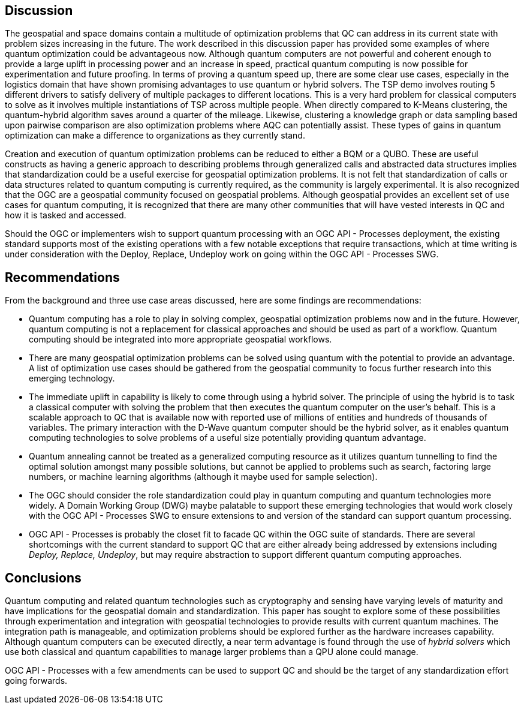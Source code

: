 
== Discussion

The geospatial and space domains contain a multitude of optimization problems that QC can address in its current state with problem sizes increasing in the future. The work described in this discussion paper has provided some examples of where quantum optimization could be advantageous now. Although quantum computers are not powerful and coherent enough to provide a large uplift in processing power and an increase in speed, practical quantum computing is now possible for experimentation and future proofing. In terms of proving a quantum speed up, there are some clear use cases, especially in the logistics domain that have shown promising advantages to use quantum or hybrid solvers. The TSP demo involves routing 5 different drivers to satisfy delivery of multiple packages to different locations. This is a very hard problem for classical computers to solve as it involves multiple instantiations of TSP across multiple people. When directly compared to K-Means clustering, the quantum-hybrid algorithm saves around a quarter of the mileage. Likewise, clustering a knowledge graph or data sampling based upon pairwise comparison are also optimization problems where AQC can potentially assist. These types of gains in quantum optimization can make a difference to organizations as they currently stand.

Creation and execution of quantum optimization problems can be reduced to either a BQM or a QUBO. These are useful constructs as having a generic approach to describing problems through generalized calls and abstracted data structures implies that standardization could be a useful exercise for geospatial optimization problems. It is not felt that standardization of calls or data structures related to quantum computing is currently required, as the community is largely experimental. It is also recognized that the OGC are a geospatial community focused on geospatial problems. Although geospatial provides an excellent set of use cases for quantum computing, it is recognized that there are many other communities that will have vested interests in QC and how it is tasked and accessed.

Should the OGC or implementers wish to support quantum processing with an OGC API - Processes deployment, the existing standard supports most of the existing operations with a few notable exceptions that require transactions, which at time writing is under consideration with the Deploy, Replace, Undeploy work on going within the OGC API - Processes SWG. 


== Recommendations

From the background and three use case areas discussed, here are some findings are recommendations:

* Quantum computing has a role to play in solving complex, geospatial optimization problems now and in the future. However, quantum computing is not a replacement for classical approaches and should be used as part of a workflow. Quantum computing should be integrated into more appropriate geospatial workflows.

* There are many geospatial optimization problems can be solved using quantum with the potential to provide an advantage. A list of optimization use cases should be gathered from the geospatial community to focus further research into this emerging technology.

* The immediate uplift in capability is likely to come through using a hybrid solver. The principle of using the hybrid is to task a classical computer with solving the problem that then executes the quantum computer on the user's behalf. This is a scalable approach to QC that is available now with reported use of millions of entities and hundreds of thousands of variables. The primary interaction with the D-Wave quantum computer should be the hybrid solver, as it enables quantum computing technologies to solve problems of a useful size potentially providing quantum advantage.

* Quantum annealing cannot be treated as a generalized computing resource as it utilizes quantum tunnelling to find the optimal solution amongst many possible solutions, but cannot be applied to problems such as search, factoring large numbers, or machine learning algorithms (although it maybe used for sample selection).

* The OGC should consider the role standardization could play in quantum computing and quantum technologies more widely. A Domain Working Group (DWG) maybe palatable to support these emerging technologies that would work closely with the OGC API - Processes SWG to ensure extensions to and version of the standard can support quantum processing.

* OGC API - Processes is probably the closet fit to facade QC within the OGC suite of standards. There are several shortcomings with the current standard to support QC that are either already being addressed by extensions including _Deploy, Replace, Undeploy_, but may require abstraction to support different quantum computing approaches.


== Conclusions

Quantum computing and related quantum technologies such as cryptography and sensing have varying levels of maturity and have implications for the geospatial domain and standardization. This paper has sought to explore some of these possibilities through experimentation and integration with geospatial technologies to provide results with current quantum machines. The integration path is manageable, and optimization problems should be explored further as the hardware increases capability. Although quantum computers can be executed directly, a near term advantage is found through the use of _hybrid solvers_ which use both classical and quantum capabilities to manage larger problems than a QPU alone could manage.

OGC API - Processes with a few amendments can be used to support QC and should be the target of any standardization effort going forwards.
